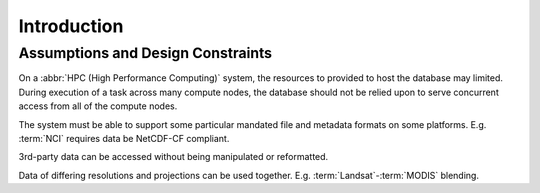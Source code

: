 .. _dev_arch:

Introduction
************


Assumptions and Design Constraints
==================================
On a :abbr:`HPC (High Performance Computing)` system, the resources to provided to host the database may limited.
During execution of a task across many compute nodes, the database should not be relied upon to serve concurrent access
from all of the compute nodes.

The system must be able to support some particular mandated file and metadata formats on some platforms.
E.g. :term:`NCI` requires data be NetCDF-CF compliant.

3rd-party data can be accessed without being manipulated or reformatted.

Data of differing resolutions and projections can be used together.
E.g. :term:`Landsat`-:term:`MODIS` blending.



